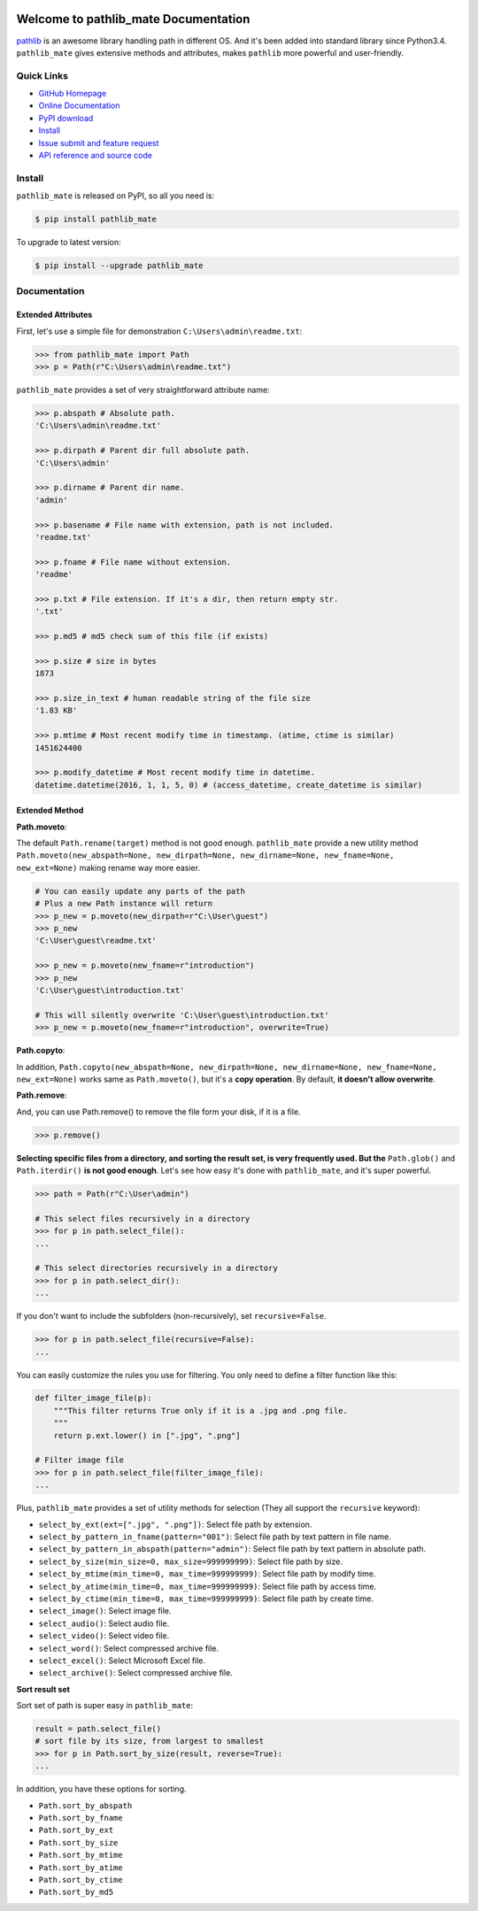 .. image:: https://travis-ci.org/MacHu-GWU/pathlib_mate-project.svg?branch=master

.. image:: https://img.shields.io/pypi/v/pathlib_mate.svg

.. image:: https://img.shields.io/pypi/l/pathlib_mate.svg

.. image:: https://img.shields.io/pypi/pyversions/pathlib_mate.svg

.. image:: https://img.shields.io/badge/downloads-1.5k/month-brightgreen.svg


Welcome to pathlib_mate Documentation
===============================================================================
`pathlib <https://docs.python.org/3/library/pathlib.html>`_ is an awesome library handling path in different OS. And it's been added into standard library since Python3.4. ``pathlib_mate`` gives extensive methods and attributes, makes ``pathlib`` more powerful and user-friendly.


**Quick Links**
-------------------------------------------------------------------------------
- `GitHub Homepage <https://github.com/MacHu-GWU/pathlib_mate-project>`_
- `Online Documentation <document_>`_
- `PyPI download <https://pypi.python.org/pypi/pathlib_mate>`_
- `Install <install_>`_
- `Issue submit and feature request <https://github.com/MacHu-GWU/pathlib_mate-project/issues>`_
- `API reference and source code <http://pythonhosted.org/pathlib_mate/py-modindex.html>`_


.. _install:

Install
-------------------------------------------------------------------------------

``pathlib_mate`` is released on PyPI, so all you need is:

.. code-block:: console

	$ pip install pathlib_mate

To upgrade to latest version:

.. code-block:: console

	$ pip install --upgrade pathlib_mate


.. _document:


**Documentation**
-------------------------------------------------------------------------------


Extended Attributes
~~~~~~~~~~~~~~~~~~~
First, let's use a simple file for demonstration ``C:\Users\admin\readme.txt``:

.. code-block:: python

	>>> from pathlib_mate import Path
	>>> p = Path(r"C:\Users\admin\readme.txt")

``pathlib_mate`` provides a set of very straightforward attribute name:

.. code-block:: python

	>>> p.abspath # Absolute path.
	'C:\Users\admin\readme.txt'

	>>> p.dirpath # Parent dir full absolute path.
	'C:\Users\admin'

	>>> p.dirname # Parent dir name.
	'admin'

	>>> p.basename # File name with extension, path is not included.
	'readme.txt'

	>>> p.fname # File name without extension.
	'readme'

	>>> p.txt # File extension. If it's a dir, then return empty str.
	'.txt'

	>>> p.md5 # md5 check sum of this file (if exists)

	>>> p.size # size in bytes
	1873

	>>> p.size_in_text # human readable string of the file size
	'1.83 KB'

	>>> p.mtime # Most recent modify time in timestamp. (atime, ctime is similar)
	1451624400

	>>> p.modify_datetime # Most recent modify time in datetime.
	datetime.datetime(2016, 1, 1, 5, 0) # (access_datetime, create_datetime is similar)


Extended Method
~~~~~~~~~~~~~~~

**Path.moveto**:

The default ``Path.rename(target)`` method is not good enough. ``pathlib_mate`` provide a new utility method ``Path.moveto(new_abspath=None, new_dirpath=None, new_dirname=None, new_fname=None, new_ext=None)`` making rename way more easier.

.. code-block:: python
	
	# You can easily update any parts of the path
	# Plus a new Path instance will return
	>>> p_new = p.moveto(new_dirpath=r"C:\User\guest")
	>>> p_new
	'C:\User\guest\readme.txt'

	>>> p_new = p.moveto(new_fname=r"introduction")
	>>> p_new
	'C:\User\guest\introduction.txt'

	# This will silently overwrite 'C:\User\guest\introduction.txt'
	>>> p_new = p.moveto(new_fname=r"introduction", overwrite=True)


**Path.copyto**:

In addition, ``Path.copyto(new_abspath=None, new_dirpath=None, new_dirname=None, new_fname=None, new_ext=None)`` works same as ``Path.moveto()``, but it's a **copy operation**. By default, **it doesn't allow overwrite**.


**Path.remove**:

And, you can use Path.remove() to remove the file form your disk, if it is a file.

.. code-block:: python

	>>> p.remove()


**Selecting specific files from a directory, and sorting the result set, is very frequently used. But the** ``Path.glob()`` and ``Path.iterdir()`` **is not good enough**. Let's see how easy it's done with ``pathlib_mate``, and it's super powerful.

.. code-block:: python

	>>> path = Path(r"C:\User\admin")

	# This select files recursively in a directory
	>>> for p in path.select_file():
	...

	# This select directories recursively in a directory
	>>> for p in path.select_dir():
	...

If you don't want to include the subfolders (non-recursively), set ``recursive=False``.

.. code-block:: python

	>>> for p in path.select_file(recursive=False):
	...

You can easily customize the rules you use for filtering. You only need to define a filter function like this:

.. code-block:: python

	def filter_image_file(p):
	    """This filter returns True only if it is a .jpg and .png file.
	    """
	    return p.ext.lower() in [".jpg", ".png"]

	# Filter image file
	>>> for p in path.select_file(filter_image_file):
	...

Plus, ``pathlib_mate`` provides a set of utility methods for selection (They all support the ``recursive`` keyword):

- ``select_by_ext(ext=[".jpg", ".png"])``: Select file path by extension.
- ``select_by_pattern_in_fname(pattern="001")``: Select file path by text pattern in file name.
- ``select_by_pattern_in_abspath(pattern="admin")``: Select file path by text pattern in absolute path.
- ``select_by_size(min_size=0, max_size=999999999)``: Select file path by size.
- ``select_by_mtime(min_time=0, max_time=999999999)``: Select file path by modify time.
- ``select_by_atime(min_time=0, max_time=999999999)``: Select file path by access time.
- ``select_by_ctime(min_time=0, max_time=999999999)``: Select file path by create time.
- ``select_image()``: Select image file.
- ``select_audio()``: Select audio file.
- ``select_video()``: Select video file.
- ``select_word()``: Select compressed archive file.
- ``select_excel()``: Select Microsoft Excel file.
- ``select_archive()``: Select compressed archive file.

**Sort result set**

Sort set of path is super easy in ``pathlib_mate``:

.. code-block:: python

	result = path.select_file()
	# sort file by its size, from largest to smallest
	>>> for p in Path.sort_by_size(result, reverse=True):
	... 

In addition, you have these options for sorting.

- ``Path.sort_by_abspath``
- ``Path.sort_by_fname``
- ``Path.sort_by_ext``
- ``Path.sort_by_size``
- ``Path.sort_by_mtime``
- ``Path.sort_by_atime``
- ``Path.sort_by_ctime``
- ``Path.sort_by_md5``